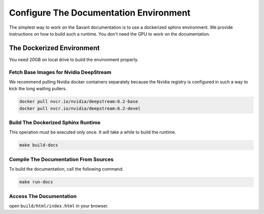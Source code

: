 Configure The Documentation Environment
=======================================

The simplest way to work on the Savant documentation is to use a dockerized sphinx environment. We provide instructions on how to build such a runtime. You don't need the GPU to work on the documentation.

The Dockerized Environment
--------------------------

You need 20GB on local drive to build the environment properly.

Fetch Base Images for Nvidia DeepStream
^^^^^^^^^^^^^^^^^^^^^^^^^^^^^^^^^^^^^^^

We recommend pulling Nvidia docker containers separately because the Nvidia registry is configured in such a way to kick the long waiting pullers.

.. code-block:: bash

   docker pull nvcr.io/nvidia/deepstream:6.2-base
   docker pull nvcr.io/nvidia/deepstream:6.2-devel

Build The Dockerized Sphinx Runtime
^^^^^^^^^^^^^^^^^^^^^^^^^^^^^^^^^^^

This operation must be executed only once. It will take a while to build the runtime.

.. code-block:: bash

   make build-docs

Compile The Documentation From Sources
^^^^^^^^^^^^^^^^^^^^^^^^^^^^^^^^^^^^^^

To build the documentation, call the following command:

.. code-block:: bash

    make run-docs

Access The Documentation
^^^^^^^^^^^^^^^^^^^^^^^^

open ``build/html/index.html`` in your browser.